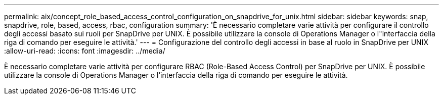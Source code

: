 ---
permalink: aix/concept_role_based_access_control_configuration_on_snapdrive_for_unix.html 
sidebar: sidebar 
keywords: snap, snapdrive, role, based, access, rbac, configuration 
summary: 'È necessario completare varie attività per configurare il controllo degli accessi basato sui ruoli per SnapDrive per UNIX. È possibile utilizzare la console di Operations Manager o l"interfaccia della riga di comando per eseguire le attività.' 
---
= Configurazione del controllo degli accessi in base al ruolo in SnapDrive per UNIX
:allow-uri-read: 
:icons: font
:imagesdir: ../media/


[role="lead"]
È necessario completare varie attività per configurare RBAC (Role-Based Access Control) per SnapDrive per UNIX. È possibile utilizzare la console di Operations Manager o l'interfaccia della riga di comando per eseguire le attività.
